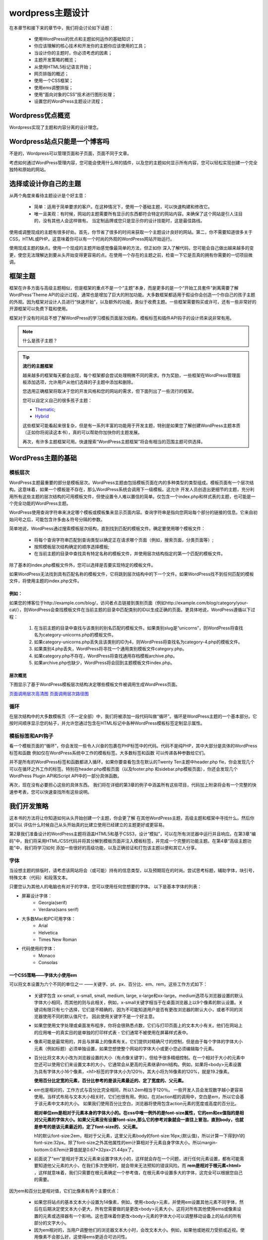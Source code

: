=================
wordpress主题设计
=================
在本章节和接下来的章节中，我们将会讨论如下话题：

	- 使用WordPress的优点和主题如何运作的基础知识；
	- 你应该理解的核心技术和开发你的主题你应该使用的工具；
	- 当设计你的主题时，你必须考虑的因素；
	- 主题开发策略的概览；
	- 从使用HTML5标记语言开始；
	- 网页排版的概述；
	- 使用一个CSS框架；
	- 使用ems调整排版；
	- 使用“面向对象的CSS”技术进行图形处理；
	- 设置您的WordPress主题设计流程；

Wordpress优点概览
=================
Wordpress实现了主题和内容分离的设计理念。

Wordpress站点只能是一个博客吗
=============================

不是的，Wordpress可以管理页面和子页面，页面不同于文章。

考虑如何通过WordPress管理内容，您可能会使用什么样的插件，以及您的主题如何显示所有内容，您可以轻松实现创建一个完全独特和原始的网站。

选择或设计你自己的主题
======================
从两个角度来看待主题设计是个好主意：

	- 简单：适用于简单要求的客户。在这种情况下，使用一个基础主题，可以快速构建和修改它。
	- 唯一且美观：有时候，网站的主题需要所有显示的东西都符合特定的网站内容。来确保了这个网站是引人注目的，没有其他人会这样做有。 当定制品牌或您只是显示你的设计技能时，这是最佳路线。

使用或调整现成的主题有很多好处。首先，你节省了很多的时间来获取一个主题设计良好的网站。第二，你不需要知道很多关于CSS，HTML或PHP。这意味着你可以有一个时尚的外观的WordPress网站开始运行。

使用现成主题的缺点。使用一个现成的主题开始感觉像最简单的方法，但正如你
深入了解代码，您可能会自己做出越来越多的变更，使您无法理解达到要从头开始变得更容易的点。在使用一个存在的主题之前，检查一下它是否真的拥有你需要的一切项目微调。

框架主题
========
框架在许多方面与高级主题相似，但是框架的重点不是一个“主题”本身，而是更多的是一个“开始工具套件”剥离需要了解WordPress'Theme API的设计过程，通常也是增加了巨大的附加功能。大多数框架都适用于假设你会创造一个你自己的孩子主题的外观。因为框架对设计人员进行“快速开始”，以及额外的功能，类似于收费主题。一些框架需要购买或许可，还有一些非常好的开源框架可以免费下载和使用。

框架对于没有时间且不想了解WordPress的学习模板页面层次结构，模板标签和插件API钩子的设计师来说非常有用。

.. note::
   什么是孩子主题？

.. tip::
   **流行的主题框架**

   越来越多的框架每天都会出现，每个框架都会尝试处理稍微不同的需求。作为奖励，一些框架在WordPress管理面板添加选项，允许用户从他们选择的子主题中添加和删除。

   您选用正确框架将取决于您的开发风格和您的网站的需求，但下面列出了一些流行的框架。
   
   您可以自定义自己的很多孩子主题：

   - `Thematic <http://themeshaper.com/thematic/>`_;
   - `Hybrid <http://themehybrid.com/>`_

   这些框架可能看起来很复杂，但是有一系列丰富的功能用于开发主题，特别是如果您了解创建WordPress主题本质（正如你将阅读这本书），真的可以帮助你加快你的主题发展。

   再次，有许多主题框架可用。快速搜索“WordPress主题框架”将会有相当的范围主题可供选择。

WordPress主题的基础
===================
模板层次
--------
WordPress主题最重要的部分是模板层次。WordPress主题由包括模板页面在内的多种类型的类型组成。模板页面有一个层次结构。这意味着，如果一个模板是不存在，那么WordPress系统会调用下一级模板。这允许
开发人员创造出更细节的主题，充分利用所有这些主题的层次结构的可用模板文件，但使设置令人难以置信的简单。仅包含一个index.php和样式表的主题，也可能是一个完全功能的WordPress主题。

WordPress使用查询字符串来决定哪个模板或模板集来显示页面内容。查询字符串是指向您网站每个部分的链接的信息。它来自初始问号之后，可能包含许多由＆符号分隔的参数。

简单地说，WordPress通过搜索模板层次结构，直到找到匹配的模板文件。确定要使用哪个模板文件：

	- 将每个查询字符串匹配到查询类型以确定正在请求哪个页面（例如，搜索页面，分类页面等）;
	- 按照模板层次结构确定的顺序选择模板;
	- 在当前主题的目录中查找具有特定名称的模板文件，并使用层次结构指定的第一个匹配的模板文件。

除了基本的index.php模板文件外，您可以选择是否要实现特定的模板文件。

如果WordPress无法找到具有匹配名称的模板文件，它将跳到层次结构中的下一个文件。如果WordPress找不到任何匹配的模板文件，将使用主题的index.php文件。

例如：
+++++

如果您的博客位于http://example.com/blog/，访问者点击链接到类别页面（例如http://example.com/blog/category/your-cat/），则WordPress会查找模板文件在当前主题的目录中匹配类别的ID以生成正确的页面。更具体地说，WordPress遵循以下过程：

	1. 在当前主题的目录中查找与该类别的别名匹配的模板文件。如果类别slug是“unicorns”，则WordPress将查找名为category-unicorns.php的模板文件。
	2. 如果category-unicorns.php丢失且该类别的ID为4，则WordPress将查找名为category-4.php的模板文件。
	3. 如果类别4.php丢失，WordPress将寻找一个通用类别模板文件category.php。
	4. 如果category.php不存在，WordPress将查找通用存档模板archive.php。
	5. 如果archive.php也缺少，WordPress将会回到主题模板文件index.php。

层次概览
++++++++
下图显示了基于WordPress模板层次结构决定哪些模板文件被调用生成WordPress页面。

.. image:: https://developer.wordpress.org/files/2014/10/wp-hierarchy.png
`页面调用层次高清图 <https://developer.wordpress.org/files/2014/10/wp-hierarchy.png>`_ `页面调用层次路径图 <https://wphierarchy.com/>`_

循环
----
在层次结构中的大多数模板页（不一定全部）中，我们将被添加一段代码叫做“循环”。循环是WordPress主题的一个基本部分。它按时间顺序显示您的帖子，并允许您通过包含在HTML标记中各种WordPress模板标签定制显示属性。

模板标签和API钩子
-----------------
看一个模板页面的“循环”，你会发现一些令人兴奋的包裹在PHP标签中的代码。代码不是纯PHP，其中大部分是具体的WordPress标签和函数
例如仅在WordPress系统中工作的模板标签。大多数标签和函数
可以传递各种参数给它们。

并不是所有的WordPress标签和函数都进入循环。如果你要查看包含在默认的Twenty Ten主题中header.php fle，你会发现几个可以在循环之外工作的标签。特别在header.php模板页面（以及footer.php
和sidebar.php模板页面），你还会发现几个WordPress Plugin API和Script API中的一部分具体函数。

再次，现在没有必要担心这些的具体东西。 我们将在详细的第3章的例子中涵盖所有这些项目，代码加上附录将会有一个完整的快速参考表，您可以快速查找所有这些说明。

我们开发策略
============
这本书的方法将让你知道如何从头开始创建一个主题，你会更了解
在其他WordPress主题，高级主题和框架中寻找什么。然后你就可以
评估什么时候自己从头开始真的比建立使用已经建立的主题更好或更容易。

第2章我们准备设计的WordPress主题将涵盖HTML5和基于CSS3，设计“模拟”，可以在所有浏览器中运行并且响应。在第3章“编码”中，我们将采用HTML/CSS代码并将其分解到模板页面并注入模板标签，并完成一个完整的功能主题。在第4章“高级主题功能”中，我们将学习如何
添加一些很好的高级功能，以及正确验证和打包该主题以便和其它人分享。

字体
----
当设想主题的排版时，请考虑该网站将会（或可能）持有的信息类型，以及预期现在的时尚。尝试思考标题，辅助字体，块引号，特殊文本（代码）和段落文本。

只要您认为其他人的电脑也有对于的字体，您可以使用任何您想要的字体。 以下是基本字体的列表：

- 屏幕设计字体：
	+ Georgia(serif)
	+ Verdana(sans serif)
- 大多数Mac和PC可用字体：
	+ Arial
	+ Helvetica
	+ Times New Roman
- 代码使用的字体：
	+ Monaco
	+ Consolas

一个CSS策略——字体大小使用em
+++++++++++++++++++++++++++
可以将文本设置为六个不同的单位之一 ——关键字、pt、px、百分比、em、rem。这些工作方式如下：

	- 关键字包含 xx-small, x-small, small, medium, large, x-large和xx-large。medium选项与浏览器设置的默认字体大小相同，而其他的则与此相关，例如，x-small关键字相当于在桌面浏览器上以9个像素的默认设置。关键词有限只有七个选择，它们是不精确的，因为不可能知道用户是否有更改浏览器的默认大小，或者不同的浏览器使用不同的默认值尺寸。 因此使用关键字不是一个好主意。
	- 如果您使用文字处理或桌面发布程序，你将会很熟悉点数，它们与打印页面上的文本大小有关。他们在网站上的应用唯一的真实目的是单独的打印样式表 - 它们通常不被使用在屏幕样式表中。
	- 像素可能是最常用的，并且与屏幕上的像素有关。它们提供对精确尺寸的控制，但是由于每个字体的字体大小元素（例如标题）必须单独设置，如果您想使整个网站的字体大小或更小您必须编辑每个元素。
	- 百分比将文本大小改为浏览器设置的大小（有点像关键字），但给予很多精细控制。在一个相对于大小的元素中您还可以使用它们来设置文本的大小，它通常会从更高的元素继承html结构。例如，如果将<body>元素设置为具有字体大小16个像素，<h1>标签的字体大小为120％，其大小将为16像素的120%，就是19.2像素。
	  
	  **使用百分比定宽的元素，百分比参考的是该元素最近的、定了宽度的、父元素。**
	
	- em也是相对的，工作方式与百分比完全相同，所以1.2em相当于120％。 一些开发人员会发现数字越小更容易使用。当样式布局与文本大小相关时，它们也很有用。例如，在对action框的调用中，空白是em，所以它会基于该元素中文本的大小。 如果我们使用百分比空白，浏览器将使用包含action元素的宽度或高度的百分比。

	  **相对单位em是相对于元素本身的字体大小的。在css中唯一例外的是font-size属性，它的em和ex值指的是相对父元素的字体大小。如果父元素没有设置font-size,那么它的参考对象就会一直往上冒泡，直到body，也就是参考的是该元素最近的，定了font-size的、父元素。**

	  .. image:: http://images0.cnblogs.com/blog2015/315302/201508/191704221918468.png

	  h1的默认font-size:2em，相对于父元素，这里父元素body的font-size:16px;(默认值)，所以计算一下得到h1的font-size:32px。除了font-size之外其他属性的em计算相对于元素自身字体大小。所以margin-bottom:0.67em计算值就是0.67*32px=21.44px了。

	- 前面说了“em”是相对于其父元素来设置字体大小的，这样就会存在一个问题，进行任何元素设置，都有可能需要知道他父元素的大小，在我们多次使用时，就会带来无法预知的错误风险。而 **rem是相对于根元素<html>** ，这样就意味着，我们只需要在根元素确定一个参考值，在根元素中设置多大的字体，这完全可以根据您自己的需要。

因为em和百分比是相对值，它们比像素有两个主要优点：

	- 如果您将站点的基本文本大小设置为14像素，例如，使用<body>元素，并使用em设置其他元素不同字体，然后在后期决定使文本大小更大，所有您需要做的是更改<body>元素大小，这将对所有其他使用ems或像素设置的元素或选择器有一个影响。这也意味着你更改<body>元素的字体大小可以调整移动设备上的站点的所有部分的文字大小。
	- 因为em相对的，当用户调整他们的浏览器文本大小时，会改文本大小。例如，如果他或她视力受损或近视。使用像素不会那么好。这使得ems更适合可访问性。

您可以使用它们，但是em更常用，因为它们更易于使用。

CSS策略——使用一个CSS框架
--------------------------
有很多CSS框架可供选择。通过使用CSS框架，您可以快速为您的模型设置布局定位。让我们快速浏览前两个可用CSS框架系统。

960
+++
960网格可能是最流行的CSS框架，因为960可以划分很多网格，为您的布局提供了大量的灵活性。你可以在http://960.gs/上找到它。

BluePrint
+++++++++
蓝图包括排版，表单启动器和其他可供选择的插件。 它基于24列的30像素宽的网格上，具有10像素边距，默认为950像素宽。你可以在http://www.blueprintcss.org上找到它。

Layoutcore
++++++++++
本书中的教程使用了我开发的布局核心框架。Layoutcore非常简单。 它使用面向对象的CSS，这意味着，而不是分配样式到您标记的特定元素中，您可以添加在layoutcore中定义的类并把他们赋予指定的元素。例如，这些将会控制流动，宽度，背景和字体。